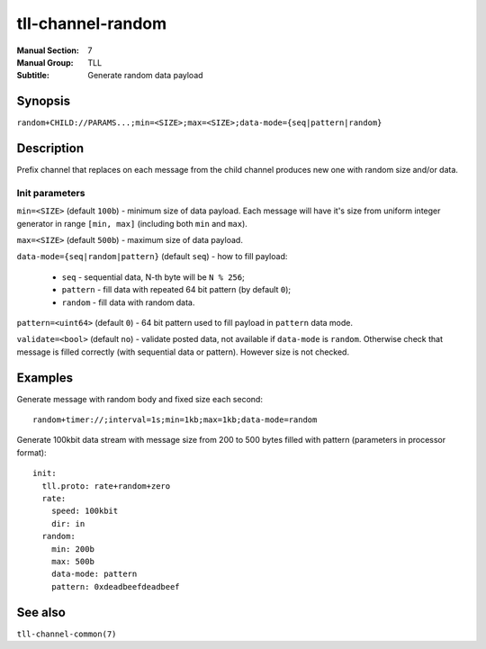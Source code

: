 tll-channel-random
==================

:Manual Section: 7
:Manual Group: TLL
:Subtitle: Generate random data payload

Synopsis
--------

``random+CHILD://PARAMS...;min=<SIZE>;max=<SIZE>;data-mode={seq|pattern|random}``


Description
-----------

Prefix channel that replaces on each message from the child channel produces new one with random
size and/or data.

Init parameters
~~~~~~~~~~~~~~~

``min=<SIZE>`` (default ``100b``) - minimum size of data payload. Each message will have it's size
from uniform integer generator in range ``[min, max]`` (including both ``min`` and ``max``).

``max=<SIZE>`` (default ``500b``) - maximum size of data payload.

``data-mode={seq|random|pattern}`` (default ``seq``) - how to fill payload:

 - ``seq`` - sequential data, N-th byte will be ``N % 256``;
 - ``pattern`` - fill data with repeated 64 bit pattern (by default ``0``);
 - ``random`` - fill data with random data.

``pattern=<uint64>`` (default ``0``) - 64 bit pattern used to fill payload in ``pattern`` data mode.

``validate=<bool>`` (default ``no``) - validate posted data, not available if ``data-mode`` is
``random``. Otherwise check that message is filled correctly (with sequential data or pattern).
However size is not checked.

Examples
--------

Generate message with random body and fixed size each second: ::

    random+timer://;interval=1s;min=1kb;max=1kb;data-mode=random

Generate 100kbit data stream with message size from 200 to 500 bytes filled with pattern (parameters
in processor format): ::

  init:
    tll.proto: rate+random+zero
    rate:
      speed: 100kbit
      dir: in
    random:
      min: 200b
      max: 500b
      data-mode: pattern
      pattern: 0xdeadbeefdeadbeef

See also
--------

``tll-channel-common(7)``

..
    vim: sts=4 sw=4 et tw=100
